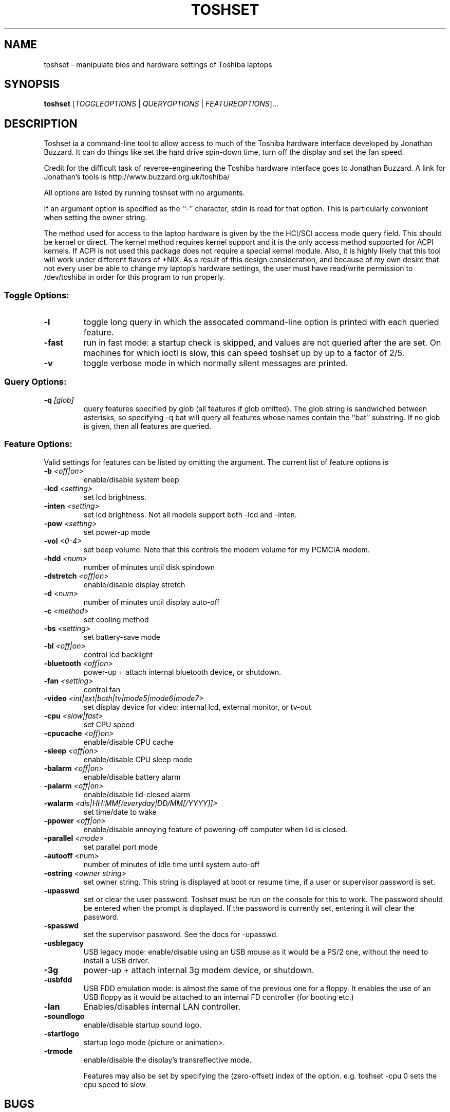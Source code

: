 .TH TOSHSET 1 "March 2008" "toshset 2" "User-installed Software"
.SH NAME
toshset \- manipulate bios and hardware settings of Toshiba laptops
.SH SYNOPSIS
.B toshset
[\fITOGGLEOPTIONS\fR | \fIQUERYOPTIONS\fR | \fIFEATUREOPTIONS\fR]...
.SH DESCRIPTION
.PP
Toshset ia a command-line tool to allow access to much of the
Toshiba hardware interface developed by Jonathan Buzzard. It can do
things like set the hard drive spin-down time, turn off the display
and set the fan speed.

Credit for the difficult task of
reverse-engineering the Toshiba hardware interface goes to Jonathan Buzzard.
A link for Jonathan's tools is
.hr
http://www.buzzard.org.uk/toshiba/

All options are listed by running toshset with no arguments. 

If an argument option is specified as the ``-'' character, stdin is
read for that option. This is particularly convenient when setting the
owner string.

The method used for access to the laptop hardware is given by the the
HCI/SCI access mode query field. This should be kernel or direct. The
kernel method requires kernel support and it is the only access method
supported for ACPI kernels. If ACPI is not used this package does not
require a special kernel module. Also, it is highly likely that this
tool will work under different flavors of *NIX. As a result of this
design consideration, and because of my own desire that not every user
be able to change my laptop's hardware settings, the user must have
read/write permission to /dev/toshiba in order for this program to run
properly.  


.PP
.SS "Toggle Options:"
.TP
\fB\-l\fR
toggle long query in which the assocated command-line option is
printed with each queried feature.
.TP
\fB\-fast\fR
run in fast mode: a startup check is skipped, and values are not
queried after the are set. On machines for which ioctl is slow, this
can speed toshset up by up to a factor of 2/5.
.TP
\fB\-v\fR
toggle verbose mode in which normally silent messages are printed.
.PP
.SS "Query Options:"
.TP
\fB\-q\fR \fI [glob]\fR
query features specified by glob (all features if glob omitted). The
glob string is sandwiched between asterisks, so specifying -q bat will
query all features whose names contain the ``bat'' substring. If no
glob is given, then all features are queried.
.PP
.SS "Feature Options:"
Valid settings for features can be listed by omitting the
argument. The current list of feature options is 
.TP
\fB\-b\fR \fI <off|on> \fR
enable/disable system beep
.TP
\fB\-lcd\fR \fI<setting>\fR
set lcd brightness. 
.TP
\fB\-inten\fR \fI<setting>\fR
set lcd brightness. Not all models support both -lcd and -inten.
.TP
\fB\-pow\fR \fI<setting>\fR
set power-up mode
.TP
\fB\-vol\fR \fI<0-4>\fR
set beep volume. Note that this controls the modem volume for my
PCMCIA modem.
.TP
\fB\-hdd\fR \fI<num>\fR
number of minutes until disk spindown
.TP
\fB\-dstretch\fR \fI<off|on>\fR
enable/disable display stretch
.TP
\fB\-d\fR \fI<num>\fR
number of minutes until display auto-off
.TP
\fB\-c\fR \fI<method>\fR
set cooling method
.TP
\fB\-bs\fR \fI<setting>\fR
set battery-save mode
.TP
\fB\-bl\fR \fI<off|on>\fR
control lcd backlight
.TP
\fB\-bluetooth\fR \fI<off|on>\fR
power-up + attach internal bluetooth device, or shutdown.
.TP
\fB\-fan\fR \fI<setting>\fR
control fan
.TP
\fB\-video\fR \fI<int|ext|both|tv|mode5|mode6|mode7>\fR
set display device for video: internal lcd, external monitor, or tv-out
.TP
\fB\-cpu\fR \fI<slow|fast>\fR
set CPU speed
.TP
\fB\-cpucache\fR \fI<off|on>\fR
enable/disable CPU cache
.TP
\fB\-sleep\fR \fI<off|on>\fR
enable/disable CPU sleep mode
.TP
\fB\-balarm\fR \fI<off|on>\fR
enable/disable battery alarm
.TP
\fB\-palarm\fR \fI<off|on>\fR
enable/disable lid-closed alarm
.TP
\fB\-walarm\fR \fI<dis|HH:MM[/everyday|DD/MM[/YYYY]]>\fR
set time/date to wake
.TP
\fB\-ppower\fR \fI<off|on>\fR
enable/disable annoying feature of powering-off computer when lid is
closed. 
.TP
\fB\-parallel\fR \fI<mode>\fR
set parallel port mode
.TP
\fB\-autooff\fR <num>\fR
number of minutes of idle time until system auto-off
.TP
\fB\-ostring\fR \fI<owner string>\fR
set owner string. This string is displayed at boot or resume time, if
a user or supervisor password is set.
.TP
\fB\-upasswd\fR 
set or clear the user password. Toshset must be run on the console for
this to work. The password should be entered when the prompt is
displayed. If the password is currently set, entering it will clear
the password.
.TP
\fB\-spasswd\fR 
set the supervisor password. See the docs for -upasswd.
.TP
\fB\-usblegacy\fR 
USB legacy mode: enable/disable using an USB mouse as it would be a PS/2
one, without the need to install a USB driver.
.TP
\fB\-3g\fR 
power-up + attach internal 3g modem device, or shutdown.
.TP
\fB\-usbfdd\fR 
USB FDD emulation mode: is almost the same of the previous one for a
floppy. It enables the use of an USB floppy as it would be attached to
an internal FD controller (for booting etc.)
.TP
\fB\-lan\fR 
Enables/disables internal LAN controller.
.TP
\fB\-soundlogo\fR 
enable/disable startup sound logo.
.TP
\fB\-startlogo\fR 
startup logo mode (picture or animation>.
.TP
\fB\-trmode\fR 
enable/disable the display's transreflective mode.

Features may also be set by specifying the (zero-offset) index of the
option. e.g. toshset -cpu 0 sets the cpu speed to slow.

.SH BUGS
Many features are locked and can not be changed when the battery save
mode is not ``user.'' Since I only have one laptop, I can't test
this utility on other hardware. User feedback in this regard is
helpful. Some features do not work on my laptop and they may work on
your's, and visa-versa.

Toshset requires an experimental version of the toshiba_acpi kernel
module with an ACPI-enabled kernel.

.SH AUTHOR
Written by <Charles@Schwieters.org>
.br
News, updates and documentation: visit
http://schwieters.org/toshset.html 
.SH COPYRIGHT
Copyright \(co 2002-8 Charles D. Schwieters
.br
This is free software; see the source for copying conditions.  There is NO
warranty; not even for MERCHANTABILITY or FITNESS FOR A PARTICULAR PURPOSE.
